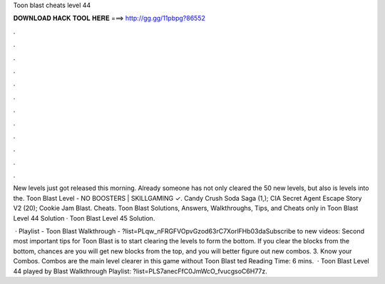 Toon blast cheats level 44



𝐃𝐎𝐖𝐍𝐋𝐎𝐀𝐃 𝐇𝐀𝐂𝐊 𝐓𝐎𝐎𝐋 𝐇𝐄𝐑𝐄 ===> http://gg.gg/11pbpg?86552



.



.



.



.



.



.



.



.



.



.



.



.

New levels just got released this morning. Already someone has not only cleared the 50 new levels, but also is levels into the. Toon Blast Level - NO BOOSTERS | SKILLGAMING ✓️. Candy Crush Soda Saga (1,); CIA Secret Agent Escape Story V2 (20); Cookie Jam Blast. Cheats. Toon Blast Solutions, Answers, Walkthroughs, Tips, and Cheats only in Toon Blast Level 44 Solution · Toon Blast Level 45 Solution.

 · Playlist - Toon Blast Walkthrough - ?list=PLqw_nFRGFVOpvGzod63rC7XorlFHb03daSubscribe to new videos:  Second most important tips for Toon Blast is to start clearing the levels to form the bottom. If you clear the blocks from the bottom, chances are you will get new blocks from the top, and you will better figure out new combos. 3. Know your Combos. Combos are the main level clearer in this game without Toon Blast ted Reading Time: 6 mins.  · Toon Blast Level 44 played by  Blast Walkthrough Playlist: ?list=PLS7anecFfC0JmWcO_fvucgsoC6H77z.

